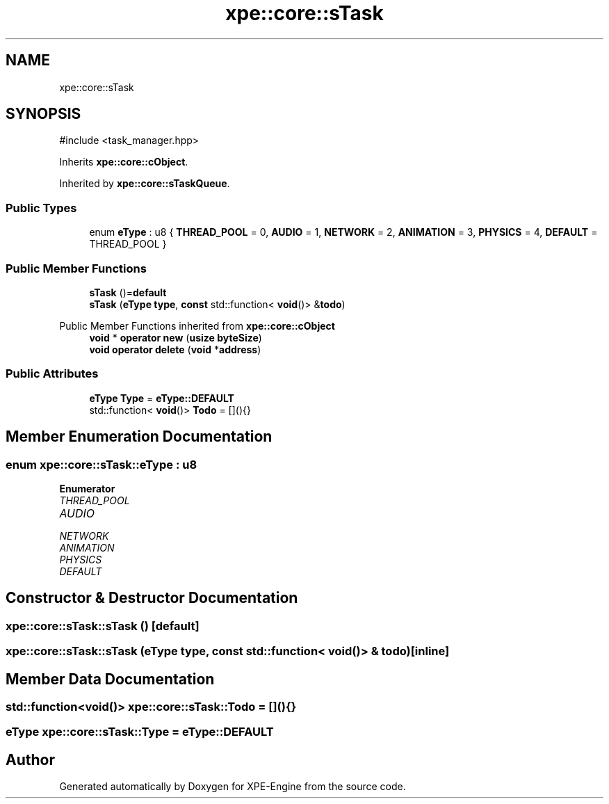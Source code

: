 .TH "xpe::core::sTask" 3 "Version 0.1" "XPE-Engine" \" -*- nroff -*-
.ad l
.nh
.SH NAME
xpe::core::sTask
.SH SYNOPSIS
.br
.PP
.PP
\fR#include <task_manager\&.hpp>\fP
.PP
Inherits \fBxpe::core::cObject\fP\&.
.PP
Inherited by \fBxpe::core::sTaskQueue\fP\&.
.SS "Public Types"

.in +1c
.ti -1c
.RI "enum \fBeType\fP : u8 { \fBTHREAD_POOL\fP = 0, \fBAUDIO\fP = 1, \fBNETWORK\fP = 2, \fBANIMATION\fP = 3, \fBPHYSICS\fP = 4, \fBDEFAULT\fP = THREAD_POOL }"
.br
.in -1c
.SS "Public Member Functions"

.in +1c
.ti -1c
.RI "\fBsTask\fP ()=\fBdefault\fP"
.br
.ti -1c
.RI "\fBsTask\fP (\fBeType\fP \fBtype\fP, \fBconst\fP std::function< \fBvoid\fP()> &\fBtodo\fP)"
.br
.in -1c

Public Member Functions inherited from \fBxpe::core::cObject\fP
.in +1c
.ti -1c
.RI "\fBvoid\fP * \fBoperator new\fP (\fBusize\fP \fBbyteSize\fP)"
.br
.ti -1c
.RI "\fBvoid\fP \fBoperator delete\fP (\fBvoid\fP *\fBaddress\fP)"
.br
.in -1c
.SS "Public Attributes"

.in +1c
.ti -1c
.RI "\fBeType\fP \fBType\fP = \fBeType::DEFAULT\fP"
.br
.ti -1c
.RI "std::function< \fBvoid\fP()> \fBTodo\fP = [](){}"
.br
.in -1c
.SH "Member Enumeration Documentation"
.PP 
.SS "\fBenum\fP \fBxpe::core::sTask::eType\fP : \fBu8\fP"

.PP
\fBEnumerator\fP
.in +1c
.TP
\fB\fITHREAD_POOL \fP\fP
.TP
\fB\fIAUDIO \fP\fP
.TP
\fB\fINETWORK \fP\fP
.TP
\fB\fIANIMATION \fP\fP
.TP
\fB\fIPHYSICS \fP\fP
.TP
\fB\fIDEFAULT \fP\fP
.SH "Constructor & Destructor Documentation"
.PP 
.SS "xpe::core::sTask::sTask ()\fR [default]\fP"

.SS "xpe::core::sTask::sTask (\fBeType\fP type, \fBconst\fP std::function< \fBvoid\fP()> & todo)\fR [inline]\fP"

.SH "Member Data Documentation"
.PP 
.SS "std::function<\fBvoid\fP()> xpe::core::sTask::Todo = [](){}"

.SS "\fBeType\fP xpe::core::sTask::Type = \fBeType::DEFAULT\fP"


.SH "Author"
.PP 
Generated automatically by Doxygen for XPE-Engine from the source code\&.

